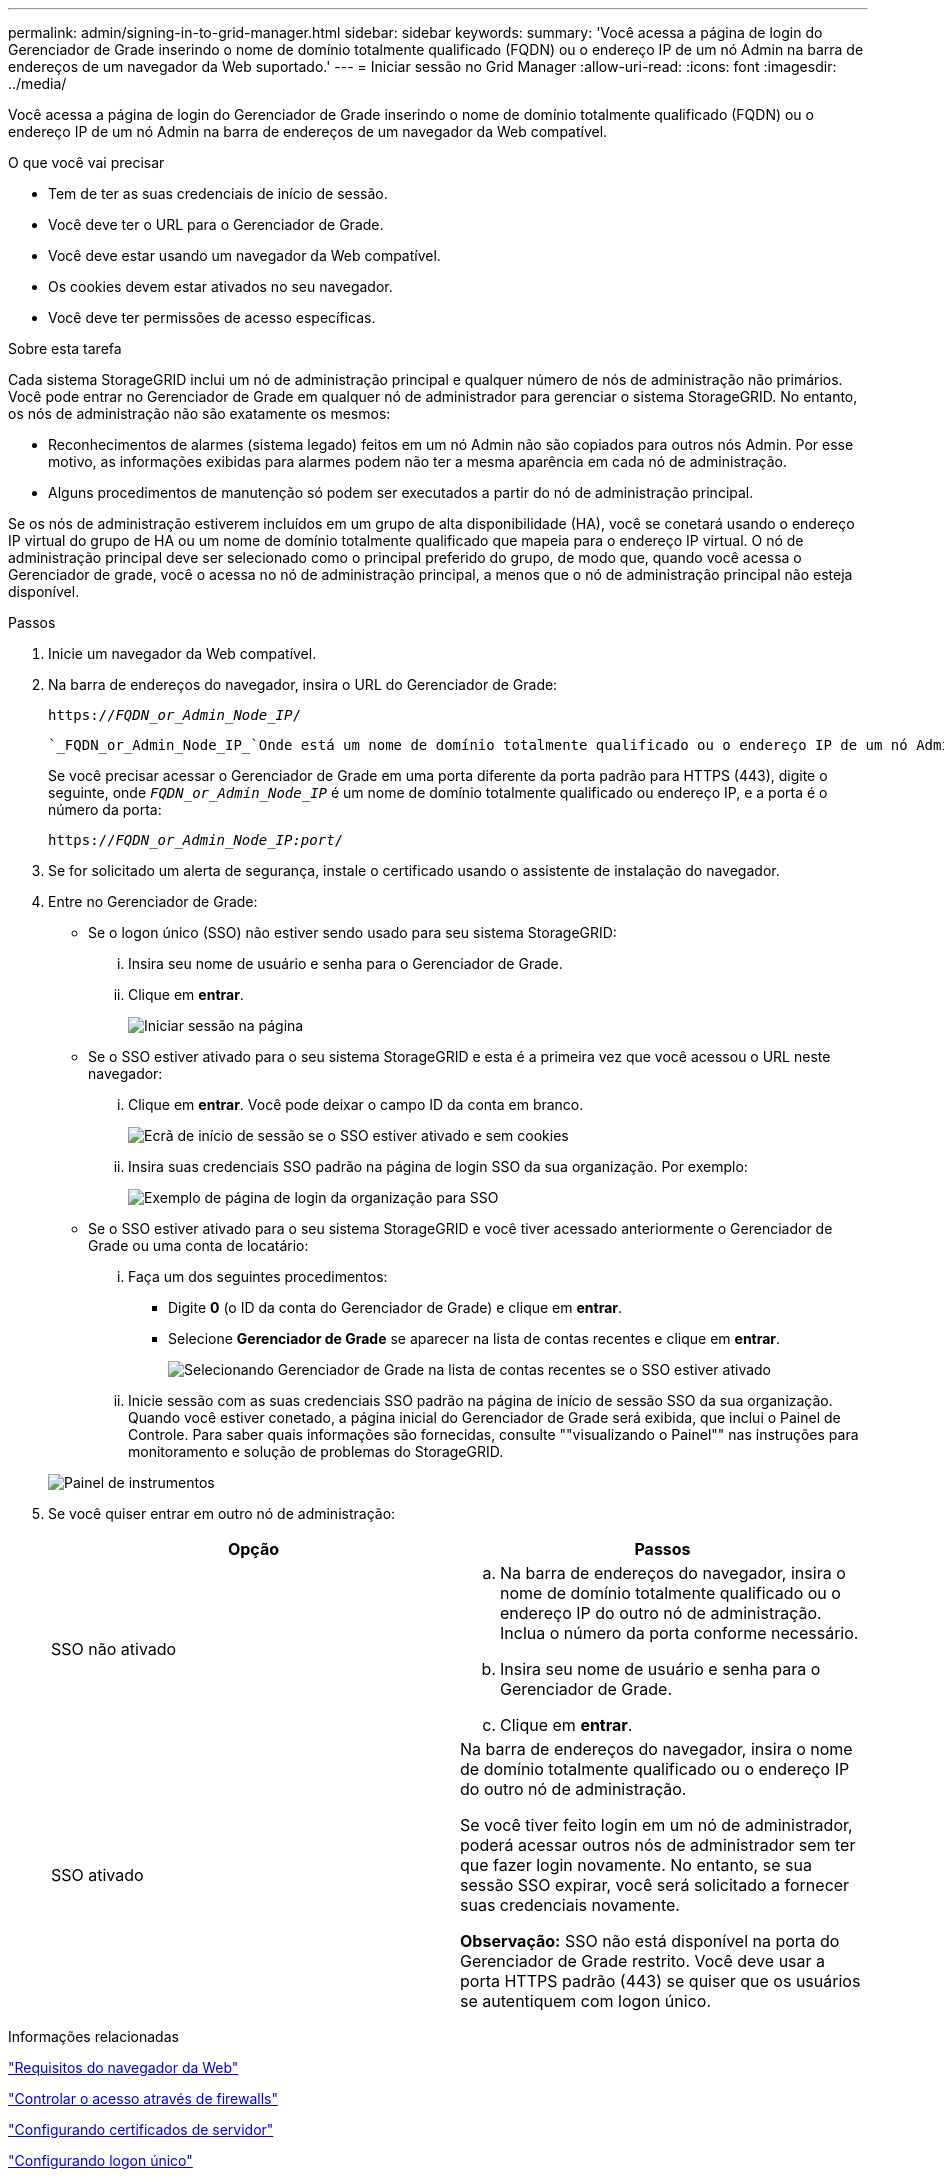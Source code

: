 ---
permalink: admin/signing-in-to-grid-manager.html 
sidebar: sidebar 
keywords:  
summary: 'Você acessa a página de login do Gerenciador de Grade inserindo o nome de domínio totalmente qualificado (FQDN) ou o endereço IP de um nó Admin na barra de endereços de um navegador da Web suportado.' 
---
= Iniciar sessão no Grid Manager
:allow-uri-read: 
:icons: font
:imagesdir: ../media/


[role="lead"]
Você acessa a página de login do Gerenciador de Grade inserindo o nome de domínio totalmente qualificado (FQDN) ou o endereço IP de um nó Admin na barra de endereços de um navegador da Web compatível.

.O que você vai precisar
* Tem de ter as suas credenciais de início de sessão.
* Você deve ter o URL para o Gerenciador de Grade.
* Você deve estar usando um navegador da Web compatível.
* Os cookies devem estar ativados no seu navegador.
* Você deve ter permissões de acesso específicas.


.Sobre esta tarefa
Cada sistema StorageGRID inclui um nó de administração principal e qualquer número de nós de administração não primários. Você pode entrar no Gerenciador de Grade em qualquer nó de administrador para gerenciar o sistema StorageGRID. No entanto, os nós de administração não são exatamente os mesmos:

* Reconhecimentos de alarmes (sistema legado) feitos em um nó Admin não são copiados para outros nós Admin. Por esse motivo, as informações exibidas para alarmes podem não ter a mesma aparência em cada nó de administração.
* Alguns procedimentos de manutenção só podem ser executados a partir do nó de administração principal.


Se os nós de administração estiverem incluídos em um grupo de alta disponibilidade (HA), você se conetará usando o endereço IP virtual do grupo de HA ou um nome de domínio totalmente qualificado que mapeia para o endereço IP virtual. O nó de administração principal deve ser selecionado como o principal preferido do grupo, de modo que, quando você acessa o Gerenciador de grade, você o acessa no nó de administração principal, a menos que o nó de administração principal não esteja disponível.

.Passos
. Inicie um navegador da Web compatível.
. Na barra de endereços do navegador, insira o URL do Gerenciador de Grade:
+
`https://_FQDN_or_Admin_Node_IP_/`

+
 `_FQDN_or_Admin_Node_IP_`Onde está um nome de domínio totalmente qualificado ou o endereço IP de um nó Admin ou o endereço IP virtual de um grupo de HA de nós Admin.

+
Se você precisar acessar o Gerenciador de Grade em uma porta diferente da porta padrão para HTTPS (443), digite o seguinte, onde `_FQDN_or_Admin_Node_IP_` é um nome de domínio totalmente qualificado ou endereço IP, e a porta é o número da porta:

+
`https://_FQDN_or_Admin_Node_IP:port_/`

. Se for solicitado um alerta de segurança, instale o certificado usando o assistente de instalação do navegador.
. Entre no Gerenciador de Grade:
+
** Se o logon único (SSO) não estiver sendo usado para seu sistema StorageGRID:
+
... Insira seu nome de usuário e senha para o Gerenciador de Grade.
... Clique em *entrar*.
+
image:../media/sign_in_grid_manager_no_sso.gif["Iniciar sessão na página"]



** Se o SSO estiver ativado para o seu sistema StorageGRID e esta é a primeira vez que você acessou o URL neste navegador:
+
... Clique em *entrar*. Você pode deixar o campo ID da conta em branco.
+
image::../media/sso_sign_in_first_time.gif[Ecrã de início de sessão se o SSO estiver ativado e sem cookies]

... Insira suas credenciais SSO padrão na página de login SSO da sua organização. Por exemplo:
+
image::../media/sso_organization_page.gif[Exemplo de página de login da organização para SSO]



** Se o SSO estiver ativado para o seu sistema StorageGRID e você tiver acessado anteriormente o Gerenciador de Grade ou uma conta de locatário:
+
... Faça um dos seguintes procedimentos:
+
**** Digite *0* (o ID da conta do Gerenciador de Grade) e clique em *entrar*.
**** Selecione *Gerenciador de Grade* se aparecer na lista de contas recentes e clique em *entrar*.
+
image:../media/sign_in_grid_manager_sso.gif["Selecionando Gerenciador de Grade na lista de contas recentes se o SSO estiver ativado"]



... Inicie sessão com as suas credenciais SSO padrão na página de início de sessão SSO da sua organização. Quando você estiver conetado, a página inicial do Gerenciador de Grade será exibida, que inclui o Painel de Controle. Para saber quais informações são fornecidas, consulte ""visualizando o Painel"" nas instruções para monitoramento e solução de problemas do StorageGRID.




+
image::../media/grid_manager_dashboard.png[Painel de instrumentos]

. Se você quiser entrar em outro nó de administração:
+
[cols="1a,1a"]
|===
| Opção | Passos 


 a| 
SSO não ativado
 a| 
.. Na barra de endereços do navegador, insira o nome de domínio totalmente qualificado ou o endereço IP do outro nó de administração. Inclua o número da porta conforme necessário.
.. Insira seu nome de usuário e senha para o Gerenciador de Grade.
.. Clique em *entrar*.




 a| 
SSO ativado
 a| 
Na barra de endereços do navegador, insira o nome de domínio totalmente qualificado ou o endereço IP do outro nó de administração.

Se você tiver feito login em um nó de administrador, poderá acessar outros nós de administrador sem ter que fazer login novamente. No entanto, se sua sessão SSO expirar, você será solicitado a fornecer suas credenciais novamente.

*Observação:* SSO não está disponível na porta do Gerenciador de Grade restrito. Você deve usar a porta HTTPS padrão (443) se quiser que os usuários se autentiquem com logon único.

|===


.Informações relacionadas
link:web-browser-requirements.html["Requisitos do navegador da Web"]

link:controlling-access-through-firewalls.html["Controlar o acesso através de firewalls"]

link:configuring-server-certificates.html["Configurando certificados de servidor"]

link:configuring-sso.html["Configurando logon único"]

link:managing-admin-groups.html["Gerenciando grupos de administradores"]

link:managing-high-availability-groups.html["Gerenciamento de grupos de alta disponibilidade"]

link:../tenant/index.html["Use uma conta de locatário"]

link:../monitor/index.html["Monitorizar  Resolução de problemas"]
